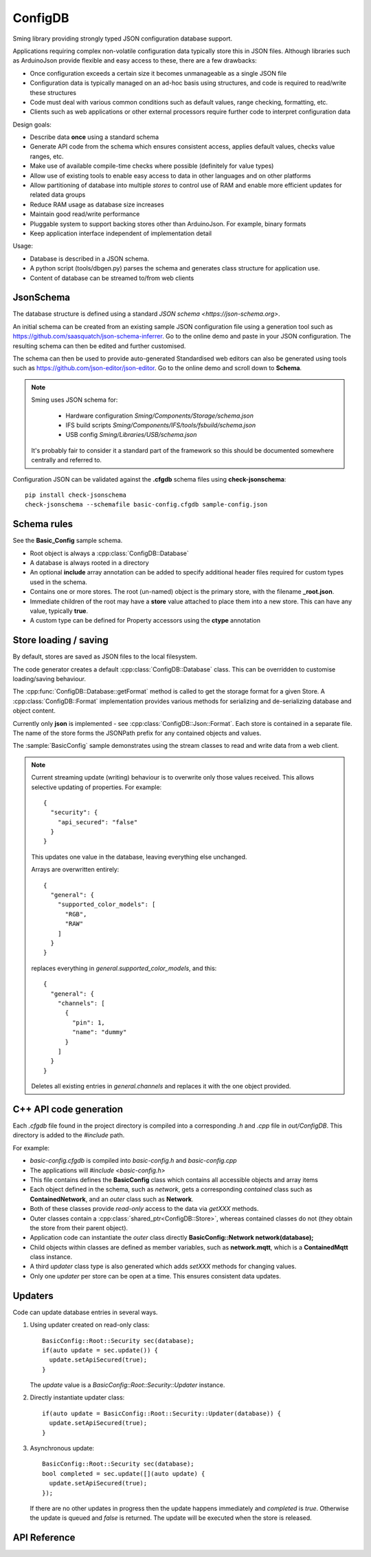 ConfigDB
========

Sming library providing strongly typed JSON configuration database support.

Applications requiring complex non-volatile configuration data typically store this in JSON files.
Although libraries such as ArduinoJson provide flexible and easy access to these, there are a few drawbacks:

- Once configuration exceeds a certain size it becomes unmanageable as a single JSON file
- Configuration data is typically managed on an ad-hoc basis using structures, and code is required to read/write these structures
- Code must deal with various common conditions such as default values, range checking, formatting, etc.
- Clients such as web applications or other external processors require further code to interpret configuration data

Design goals:

- Describe data **once** using a standard schema
- Generate API code from the schema which ensures consistent access, applies default values, checks value ranges, etc.
- Make use of available compile-time checks where possible (definitely for value types)
- Allow use of existing tools to enable easy access to data in other languages and on other platforms
- Allow partitioning of database into multiple *stores* to control use of RAM and enable more efficient updates for related data groups
- Reduce RAM usage as database size increases
- Maintain good read/write performance
- Pluggable system to support backing stores other than ArduinoJson. For example, binary formats
- Keep application interface independent of implementation detail

Usage:

- Database is described in a JSON schema.
- A python script (tools/dbgen.py) parses the schema and generates class structure for application use.
- Content of database can be streamed to/from web clients


JsonSchema
----------

The database structure is defined using a standard `JSON schema <https://json-schema.org>`.

An initial schema can be created from an existing sample JSON configuration file using a generation tool such as https://github.com/saasquatch/json-schema-inferrer. Go to the online demo and paste in your JSON configuration. The resulting schema can then be edited and further customised.

The schema can then be used to provide auto-generated Standardised web editors can also be generated using tools such as https://github.com/json-editor/json-editor. Go to the online demo and scroll down to **Schema**.

.. note::

    Sming uses JSON schema for:

        - Hardware configuration `Sming/Components/Storage/schema.json`
        - IFS build scripts `Sming/Components/IFS/tools/fsbuild/schema.json`
        - USB config `Sming/Libraries/USB/schema.json`

    It's probably fair to consider it a standard part of the framework so this should be documented somewhere centrally and referred to.

Configuration JSON can be validated against the **.cfgdb** schema files using **check-jsonschema**::

  pip install check-jsonschema
  check-jsonschema --schemafile basic-config.cfgdb sample-config.json


Schema rules
------------

See the **Basic_Config** sample schema.

- Root object is always a :cpp:class:`ConfigDB::Database`
- A database is always rooted in a directory
- An optional **include** array annotation can be added to specify additional header files required for custom types used in the schema.
- Contains one or more stores. The root (un-named) object is the primary store, with the filename **_root.json**.
- Immediate children of the root may have a **store** value attached to place them into a new store.
  This can have any value, typically **true**.
- A custom type can be defined for Property accessors using the **ctype** annotation


Store loading / saving
----------------------

By default, stores are saved as JSON files to the local filesystem.

The code generator creates a default :cpp:class:`ConfigDB::Database` class.
This can be overridden to customise loading/saving behaviour.

The :cpp:func:`ConfigDB::Database::getFormat` method is called to get the storage format for a given Store.
A :cpp:class:`ConfigDB::Format` implementation provides various methods for serializing and de-serializing database and object content.

Currently only **json** is implemented - see :cpp:class:`ConfigDB::Json::Format`.
Each store is contained in a separate file.
The name of the store forms the JSONPath prefix for any contained objects and values.

The :sample:`BasicConfig` sample demonstrates using the stream classes to read and write data from a web client.

.. highlight: JSON

.. note::

    Current streaming update (writing) behaviour is to overwrite only those values received.
    This allows selective updating of properties. For example::

        {
          "security": {
            "api_secured": "false"
          }
        }

    This updates one value in the database, leaving everything else unchanged.

    Arrays are overwritten entirely::

        {
          "general": {
            "supported_color_models": [
              "RGB",
              "RAW"
            ]
          }
        }

    replaces everything in *general.supported_color_models*, and this::

        {
          "general": {
            "channels": [
              {
                "pin": 1,
                "name": "dummy"
              }
            ]
          }
        }

    Deletes all existing entries in *general.channels* and replaces it with the one object provided.


C++ API code generation
-----------------------

Each *.cfgdb* file found in the project directory is compiled into a corresponding *.h* and *.cpp* file in *out/ConfigDB*.
This directory is added to the *#include* path.

For example:

- *basic-config.cfgdb* is compiled into *basic-config.h* and *basic-config.cpp*
- The applications will *#include <basic-config.h>*
- This file contains defines the **BasicConfig** class which contains all accessible objects and array items
- Each object defined in the schema, such as *network*, gets a corresponding *contained* class such as **ContainedNetwork**, and an *outer* class such as **Network**.
- Both of these classes provide *read-only* access to the data via `getXXX` methods.
- Outer classes contain a :cpp:class:`shared_ptr<ConfigDB::Store>`, whereas contained classes do not (they obtain the store from their parent object).
- Application code can instantiate the *outer* class directly **BasicConfig::Network network(database);**
- Child objects within classes are defined as member variables, such as **network.mqtt**, which is a **ContainedMqtt** class instance.
- A third *updater* class type is also generated which adds *setXXX* methods for changing values.
- Only one *updater* per store can be open at a time. This ensures consistent data updates.


Updaters
--------

.. highlight: c++

Code can update database entries in several ways.

1.  Using updater created on read-only class::

      BasicConfig::Root::Security sec(database);
      if(auto update = sec.update()) {
        update.setApiSecured(true);
      }

    The `update` value is a `BasicConfig::Root::Security::Updater` instance.

2.  Directly instantiate updater class::

      if(auto update = BasicConfig::Root::Security::Updater(database)) {
        update.setApiSecured(true);
      }

3.  Asynchronous update::

      BasicConfig::Root::Security sec(database);
      bool completed = sec.update([](auto update) {
        update.setApiSecured(true);
      });

    If there are no other updates in progress then the update happens immediately and *completed* is *true*.
    Otherwise the update is queued and *false* is returned. The update will be executed when the store is released.


API Reference
-------------

.. doxygenclass:: ConfigDB::Database
   :members:

.. doxygenclass:: ConfigDB::Store
   :members:

.. doxygenclass:: ConfigDB::Object
   :members:

.. doxygenclass:: ConfigDB::Array
   :members:

.. doxygenclass:: ConfigDB::StringArray
   :members:

.. doxygenclass:: ConfigDB::ObjectArray
   :members:

.. doxygenclass:: ConfigDB::Format
   :members:
